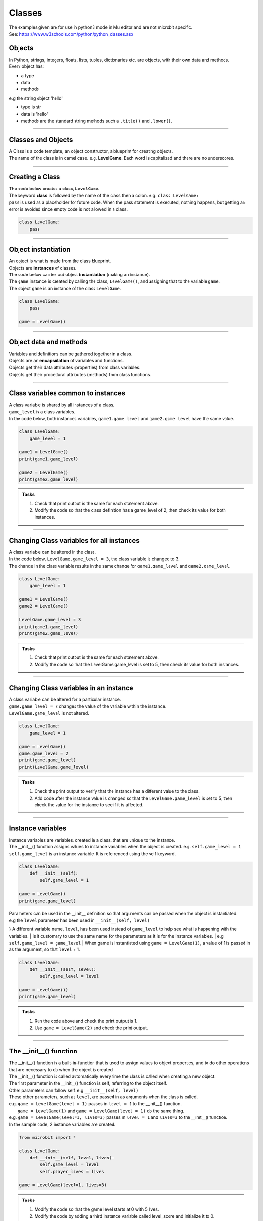 ====================================================
Classes
====================================================

| The examples given are for use in python3 mode in Mu editor and are not microbit specific.
| See: https://www.w3schools.com/python/python_classes.asp

Objects
----------------------

| In Python, strings, integers, floats, lists, tuples, dictionaries etc. are objects, with their own data and methods.
| Every object has:
* a type
* data
* methods

| e.g  the string object 'hello'
* type is str
* data is 'hello'
* methods are the standard string methods such a ``.title()`` and ``.lower()``.

----

Classes and Objects
----------------------

| A Class is a code template, an object constructor, a blueprint for creating objects.

| The name of the class is in camel case. e.g. **LevelGame**. Each word is capitalized and there are no underscores. 

----

Creating a Class
----------------------

| The code below creates a class, ``LevelGame``.
| The keyword **class** is followed by the name of the class then a colon. e.g. ``class LevelGame:``
| ``pass`` is used as a placeholder for future code. When the pass statement is executed, nothing happens, but getting an error is avoided since empty code is not allowed in a class.

.. code-block:: python

    class LevelGame:
        pass

----

Object instantiation
----------------------

| An object is what is made from the class blueprint.
| Objects are **instances** of classes.
| The code below carries out object **instantiation** (making an instance).
| The ``game`` instance is created by calling the class, ``LevelGame()``, and assigning that to the variable ``game``.
| The object ``game`` is an instance of the class ``LevelGame``. 

.. code-block:: python

    class LevelGame:
        pass

    game = LevelGame()

----

Object data and methods
-----------------------------

| Variables and definitions can be gathered together in a class.
| Objects are an **encapsulation** of variables and functions. 
| Objects get their data attributes (properties) from class variables.
| Objects get their procedural attributes (methods) from class functions.

----

Class variables common to instances
------------------------------------------

| A class variable is shared by all instances of a class.
| ``game_level`` is a class variables.
| In the code below, both instances variables, ``game1.game_level`` and ``game2.game_level`` have the same value.

.. code-block:: python

    class LevelGame:
        game_level = 1

    game1 = LevelGame()
    print(game1.game_level)

    game2 = LevelGame()
    print(game2.game_level)

.. admonition:: Tasks

    #. Check that print output is the same for each statement above.
    #. Modify the code so that the class definition has a game_level of 2, then check its value for both instances.

----

Changing Class variables for all instances
----------------------------------------------

| A class variable can be altered in the class.
| In the code below, ``LevelGame.game_level = 3``, the class variable is changed to 3.
| The change in the class variable results in the same change for ``game1.game_level`` and ``game2.game_level``.

.. code-block:: python

    class LevelGame:
        game_level = 1

    game1 = LevelGame()
    game2 = LevelGame()

    LevelGame.game_level = 3
    print(game1.game_level)
    print(game2.game_level)

.. admonition:: Tasks

    #. Check that print output is the same for each statement above.
    #. Modify the code so that the LevelGame.game_level is set to 5, then check its value for both instances.

----

Changing Class variables in an instance
----------------------------------------------

| A class variable can be altered for a particular instance.
| ``game.game_level = 2`` changes the value of the variable within the instance.
| ``LevelGame.game_level`` is not altered.

.. code-block:: python

    class LevelGame:
        game_level = 1

    game = LevelGame()
    game.game_level = 2
    print(game.game_level)
    print(LevelGame.game_level)

.. admonition:: Tasks

    #. Check the print output to verify that the instance has a different value to the class.
    #. Add code after the instance value is changed so that the ``LevelGame.game_level`` is set to 5, then check the value for the instance to see if it is affected.

----

Instance variables
----------------------

| Instance variables are variables, created in a class, that are unique to the instance.
| The __init__() function assigns values to instance variables when the object is created. e.g. ``self.game_level = 1``
| ``self.game_level`` is an instance variable. It is referrenced using the self keyword.

.. code-block:: python

    class LevelGame:
        def __init__(self):
            self.game_level = 1

    game = LevelGame()
    print(game.game_level)


| Parameters can be used in the __init__ definition so that arguments can be passed when the object is instantiated.
| e.g the ``level`` parameter has been used in ``__init__(self, level)``.
} A different variable name, ``level``, has been used instead of ``game_level`` to help see what is happening with the variables.
| Is it customary to use the same name for the parameters as it is for the instance variables.
| e.g ``self.game_level = game_level``
| When game is instantiated using ``game = LevelGame(1)``, a value of 1 is passed in as the argument, so that ``level`` = 1.

.. code-block:: python

    class LevelGame:
        def __init__(self, level):
            self.game_level = level

    game = LevelGame(1)
    print(game.game_level)

.. admonition:: Tasks

    #. Run the code above and check the print output is 1.
    #. Use ``game = LevelGame(2)`` and check the print output.

----

The __init__() function
--------------------------

| The __init__() function is a built-in-function that is used to assign values to object properties, and to do other operations that are necessary to do when the object is created.
| The __init__() function is called automatically every time the class is called when creating a new object.
| The first parameter in the __init__() function is self, referring to the object itself.
| Other parameters can follow self. e.g ``__init__(self, level)``
| These other parameters, such as ``level``, are passed in as arguments when the class is called.
| e.g. ``game = LevelGame(level = 1)`` passes in ``level = 1`` to the __init__() function.
|  ``game = LevelGame(1)`` and ``game = LevelGame(level = 1)`` do the same thing.
| e.g. ``game = LevelGame(level=1, lives=3)`` passes in ``level = 1`` and ``lives=3`` to the __init__() function.

| In the sample code, 2 instance variables are created.

.. code-block:: python

    from microbit import *

    class LevelGame:
        def __init__(self, level, lives):
            self.game_level = level
            self.player_lives = lives

    game = LevelGame(level=1, lives=3)


.. admonition:: Tasks

    #. Modify the code so that the game level starts at 0 with 5 lives.
    #. Modify the code by adding a third instance variable called level_score and initialize it to 0.

----

Self in variables
----------------------

| The **self** parameter is used to access variables that belong to the class.
| The dot . operator is then used to access the object variable.

----

Self in methods
----------------------

| Class functions use the **self** parameter (first parameter) to reference the current instance of the class.
| It does not have to be named **self**, but it makes it easier for others if it is used, since that is what is expected.

----

Regular Methods
----------------------

| In the code below, ``game.game_level_up()`` calls the method ``level_up``.
| When calling the method on the game object, self is not written in the parentheses as it is automatically passed.
| The first print statement outputs 1, since it is instantiated with a level of 1.
| Then the second print statement outputs 2 after the ``level_up()`` method has been called.

| In the code below

.. code-block:: python

    class LevelGame:
        def __init__(self, game_level):
            self.game_level = game_level

        def level_up(self):
            self.game_level += 1

    game = LevelGame(game_level = 1)
    print(game.game_level)

    game.game_level_up()
    print(game.game_level)


.. admonition:: Tasks

    #. Check that print output above is 1 then 2.
    #. Modify the level_up function in the previous example so that the level can't go above 10. Hint: use the max function.
    #. Modify the code so that the LevelGame.game_level starts at 10 then goes down by 1 when a level_down function is called.
    #. Modify the level_down function in the previous example so that the level can't go below 0.Hint: use the min function.

----

Regular Methods with parameters
-------------------------------------

| In the code below, ``game.set_speed(5)`` calls the method ``set_speed`` to set the variable ``self.game_speed`` to 5.
| ``game = SpeedGame(1)`` sets the game speed to 1.
| The print statement outputs 1.
| ``game.set_speed(5)`` sets the game speed to 5.
| The print statement outputs 5.

.. code-block:: python

    class SpeedGame:
        def __init__(self, game_speed):
            self.game_speed = game_speed

        def set_speed(self, game_speed):
            self.game_speed = game_speed

    game = SpeedGame(1)
    print(game.game_speed)

    game.set_speed(5)
    print(game.game_speed)


.. admonition:: Tasks

    #. Modify the set_speed function so that any speed values passed in are limited to a maximum speed of 10. Hint: use the max function.
    #. Modify the set_speed function so the speed must be between 0 and 10. Hint: use the min and max functions.

----

Modifying Class variables during instantiation
-------------------------------------------------

| In the code below, ``game_number`` is a class variable.
| ``LevelGame.game_number += 1`` is used to increment the game number by 1 each time a new LevelGame is instantiated.
| Since ``game_number`` is a class variable, it is accessed within the class functions via ``LevelGame.game_number``. The **class name**,  ``LevelGame`` is used instead of **self**.


.. code-block:: python

    class LevelGame:
        game_number = 0
        
        def __init__(self, game_level):
            self.game_level = game_level
            LevelGame.game_number += 1

    game = LevelGame(1)
    game2 = LevelGame(2)

    print(game.game_number)
    print(game2.game_number)


.. admonition:: Tasks

    #. Check that print output shows that the class variable is the same for both instances.
    #. Add a third instance, game3, then check the class variable value for all three instances.

----

Class methods
-------------------------------------------------

| Class methods use the **cls** parameter (first parameter) to reference the class.
| In the code below, ``game_number`` is a class variable.
| The ``set_game_number`` function takes **cls** as the first parameter, and has ``number`` as a second parameter.
| The class variable, ``cls.game_number``, is set to the value of ``number``.
| The function is preceded by the decorator, ``@classmethod  ``, which is required to make the function work as a class method, so it acts on the class rather than an instance of the class.
| The class method is called on the class using ``LevelGame.set_game_number(1)`` which sets the class variable, ``game_number``, to 1. 
| The class method can be called on an instance such as, ``game.set_game_number(1)``. The results will be the same, but it makes more sense to call it on the class itself.


.. code-block:: python

    class LevelGame:
        game_number = 0
        
        def __init__(self, game_level):
            self.game_level = game_level
            
        @classmethod        
        def set_game_number(cls, game_number):
            cls.game_number = game_number

    game = LevelGame(1)
    LevelGame.set_game_number(1)
    print(game.game_number)

.. admonition:: Tasks

    #. Modify the code so that the ``game_number`` is set to 5, then check its value for the instance, ``game``.

----

Using a Class method in the __init__ function
-------------------------------------------------

| The class method ``increase_lives`` is called by the __init__ function.
| It increases the class variable, ``lives```,  by 1.

.. code-block:: python

    class LevelGame:
        lives = 3
        
        def __init__(self, game_level):
            self.game_level = game_level
            self.increase_lives()
            
        @classmethod        
        def increase_lives(cls):
            cls.lives += 1
            
    game1 = LevelGame(1)
    print(game1.lives)

    game2 = LevelGame(2)
    print(game2.lives)

.. admonition:: Tasks

    #. Modify the code so that the ``lives`` starts at 1 for the first time that ``LevelGame`` is called, then ``increase_lives`` increases lives by 2 each time it is called.

----

Class methods as alternative constructors
-------------------------------------------------

| In the code below, the class method ``constructor`` provides an alternate constructor to that of just calling the class to create a new instance.
| ``game1 = LevelGame(game_level = 1)`` result in game_level = 1 and game_lives = 5
| ``game2 = LevelGame.constructor(game_level = 1, game_lives = 3)`` result in game_level = 1 and game_lives = 3
| The last line of code, ``return cls(game_level)``, calls the __init__ function to create teh new instance.

.. code-block:: python

    class LevelGame:
        game_lives = 5
        
        def __init__(self, game_level):
            self.game_level = game_level
            
        @classmethod        
        def set_game_lives(cls, game_lives):
            cls.game_lives = game_lives
            
        @classmethod
        def constructor(cls, game_level, game_lives):
            cls.set_game_lives(game_lives)
            return cls(game_level)
            
            
    game1 = LevelGame(game_level = 1)   
    print(game1.game_level, game2.game_lives)

    game2 = LevelGame.constructor(game_level = 1, game_lives = 3)
    print(game2.game_level, game2.game_lives)

.. admonition:: Tasks

    #. Modify the code so create a game at level 10 with 2 lives.



